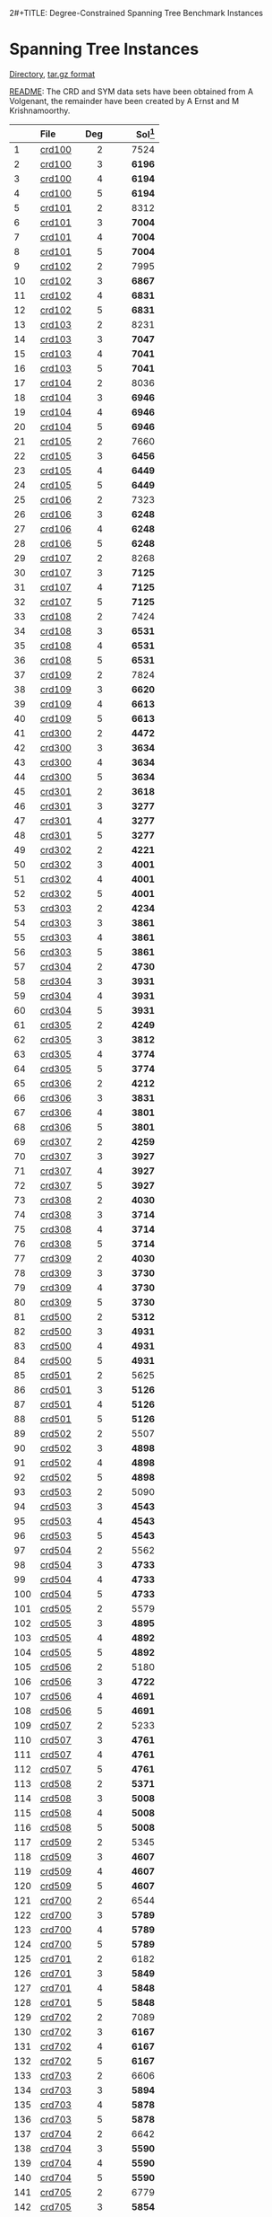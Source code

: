 2#+TITLE:    Degree-Constrained Spanning Tree Benchmark Instances
#+OPTIONS: ^:nil html-postamble:nil 
#+HTML_HEAD: <link rel="stylesheet" type="text/css" href="../Pub/solarized-light.css" />

* Spanning Tree Instances 
  [[./instances/spanning_tree/SHRD-Graphs][Directory]], 
  [[./instances/spanning_tree/SHRD-Graphs.tar.gz][tar.gz format]]

  [[./instances/spanning_tree/SHRD-Graphs/README][README]]: The CRD and SYM data sets have been obtained from A Volgenant, the remainder have been created by A Ernst and M Krishnamoorthy.

#+NAME: tab:spanningtree
|     | File                                                       | Deg | Sol[fn:1] |
|     | <l>                                                        | <r> |       <r> |
|-----+------------------------------------------------------------+-----+-----------|
|   1 | [[./instances/spanning_tree/SHRD-Graphs/crd100][crd100  ]] |   2 |      7524 |
|   2 | [[./instances/spanning_tree/SHRD-Graphs/crd100][crd100  ]] |   3 |    *6196* |
|   3 | [[./instances/spanning_tree/SHRD-Graphs/crd100][crd100  ]] |   4 |    *6194* |
|   4 | [[./instances/spanning_tree/SHRD-Graphs/crd100][crd100  ]] |   5 |    *6194* |
|   5 | [[./instances/spanning_tree/SHRD-Graphs/crd101][crd101  ]] |   2 |      8312 |
|   6 | [[./instances/spanning_tree/SHRD-Graphs/crd101][crd101  ]] |   3 |    *7004* |
|   7 | [[./instances/spanning_tree/SHRD-Graphs/crd101][crd101  ]] |   4 |    *7004* |
|   8 | [[./instances/spanning_tree/SHRD-Graphs/crd101][crd101  ]] |   5 |    *7004* |
|   9 | [[./instances/spanning_tree/SHRD-Graphs/crd102][crd102  ]] |   2 |      7995 |
|  10 | [[./instances/spanning_tree/SHRD-Graphs/crd102][crd102  ]] |   3 |    *6867* |
|  11 | [[./instances/spanning_tree/SHRD-Graphs/crd102][crd102  ]] |   4 |    *6831* |
|  12 | [[./instances/spanning_tree/SHRD-Graphs/crd102][crd102  ]] |   5 |    *6831* |
|  13 | [[./instances/spanning_tree/SHRD-Graphs/crd103][crd103  ]] |   2 |      8231 |
|  14 | [[./instances/spanning_tree/SHRD-Graphs/crd103][crd103  ]] |   3 |    *7047* |
|  15 | [[./instances/spanning_tree/SHRD-Graphs/crd103][crd103  ]] |   4 |    *7041* |
|  16 | [[./instances/spanning_tree/SHRD-Graphs/crd103][crd103  ]] |   5 |    *7041* |
|  17 | [[./instances/spanning_tree/SHRD-Graphs/crd104][crd104  ]] |   2 |      8036 |
|  18 | [[./instances/spanning_tree/SHRD-Graphs/crd104][crd104  ]] |   3 |    *6946* |
|  19 | [[./instances/spanning_tree/SHRD-Graphs/crd104][crd104  ]] |   4 |    *6946* |
|  20 | [[./instances/spanning_tree/SHRD-Graphs/crd104][crd104  ]] |   5 |    *6946* |
|  21 | [[./instances/spanning_tree/SHRD-Graphs/crd105][crd105  ]] |   2 |      7660 |
|  22 | [[./instances/spanning_tree/SHRD-Graphs/crd105][crd105  ]] |   3 |    *6456* |
|  23 | [[./instances/spanning_tree/SHRD-Graphs/crd105][crd105  ]] |   4 |    *6449* |
|  24 | [[./instances/spanning_tree/SHRD-Graphs/crd105][crd105  ]] |   5 |    *6449* |
|  25 | [[./instances/spanning_tree/SHRD-Graphs/crd106][crd106  ]] |   2 |      7323 |
|  26 | [[./instances/spanning_tree/SHRD-Graphs/crd106][crd106  ]] |   3 |    *6248* |
|  27 | [[./instances/spanning_tree/SHRD-Graphs/crd106][crd106  ]] |   4 |    *6248* |
|  28 | [[./instances/spanning_tree/SHRD-Graphs/crd106][crd106  ]] |   5 |    *6248* |
|  29 | [[./instances/spanning_tree/SHRD-Graphs/crd107][crd107  ]] |   2 |      8268 |
|  30 | [[./instances/spanning_tree/SHRD-Graphs/crd107][crd107  ]] |   3 |    *7125* |
|  31 | [[./instances/spanning_tree/SHRD-Graphs/crd107][crd107  ]] |   4 |    *7125* |
|  32 | [[./instances/spanning_tree/SHRD-Graphs/crd107][crd107  ]] |   5 |    *7125* |
|  33 | [[./instances/spanning_tree/SHRD-Graphs/crd108][crd108  ]] |   2 |      7424 |
|  34 | [[./instances/spanning_tree/SHRD-Graphs/crd108][crd108  ]] |   3 |    *6531* |
|  35 | [[./instances/spanning_tree/SHRD-Graphs/crd108][crd108  ]] |   4 |    *6531* |
|  36 | [[./instances/spanning_tree/SHRD-Graphs/crd108][crd108  ]] |   5 |    *6531* |
|  37 | [[./instances/spanning_tree/SHRD-Graphs/crd109][crd109  ]] |   2 |      7824 |
|  38 | [[./instances/spanning_tree/SHRD-Graphs/crd109][crd109  ]] |   3 |    *6620* |
|  39 | [[./instances/spanning_tree/SHRD-Graphs/crd109][crd109  ]] |   4 |    *6613* |
|  40 | [[./instances/spanning_tree/SHRD-Graphs/crd109][crd109  ]] |   5 |    *6613* |
|  41 | [[./instances/spanning_tree/SHRD-Graphs/crd300][crd300  ]] |   2 |    *4472* |
|  42 | [[./instances/spanning_tree/SHRD-Graphs/crd300][crd300  ]] |   3 |    *3634* |
|  43 | [[./instances/spanning_tree/SHRD-Graphs/crd300][crd300  ]] |   4 |    *3634* |
|  44 | [[./instances/spanning_tree/SHRD-Graphs/crd300][crd300  ]] |   5 |    *3634* |
|  45 | [[./instances/spanning_tree/SHRD-Graphs/crd301][crd301  ]] |   2 |    *3618* |
|  46 | [[./instances/spanning_tree/SHRD-Graphs/crd301][crd301  ]] |   3 |    *3277* |
|  47 | [[./instances/spanning_tree/SHRD-Graphs/crd301][crd301  ]] |   4 |    *3277* |
|  48 | [[./instances/spanning_tree/SHRD-Graphs/crd301][crd301  ]] |   5 |    *3277* |
|  49 | [[./instances/spanning_tree/SHRD-Graphs/crd302][crd302  ]] |   2 |    *4221* |
|  50 | [[./instances/spanning_tree/SHRD-Graphs/crd302][crd302  ]] |   3 |    *4001* |
|  51 | [[./instances/spanning_tree/SHRD-Graphs/crd302][crd302  ]] |   4 |    *4001* |
|  52 | [[./instances/spanning_tree/SHRD-Graphs/crd302][crd302  ]] |   5 |    *4001* |
|  53 | [[./instances/spanning_tree/SHRD-Graphs/crd303][crd303  ]] |   2 |    *4234* |
|  54 | [[./instances/spanning_tree/SHRD-Graphs/crd303][crd303  ]] |   3 |    *3861* |
|  55 | [[./instances/spanning_tree/SHRD-Graphs/crd303][crd303  ]] |   4 |    *3861* |
|  56 | [[./instances/spanning_tree/SHRD-Graphs/crd303][crd303  ]] |   5 |    *3861* |
|  57 | [[./instances/spanning_tree/SHRD-Graphs/crd304][crd304  ]] |   2 |    *4730* |
|  58 | [[./instances/spanning_tree/SHRD-Graphs/crd304][crd304  ]] |   3 |    *3931* |
|  59 | [[./instances/spanning_tree/SHRD-Graphs/crd304][crd304  ]] |   4 |    *3931* |
|  60 | [[./instances/spanning_tree/SHRD-Graphs/crd304][crd304  ]] |   5 |    *3931* |
|  61 | [[./instances/spanning_tree/SHRD-Graphs/crd305][crd305  ]] |   2 |    *4249* |
|  62 | [[./instances/spanning_tree/SHRD-Graphs/crd305][crd305  ]] |   3 |    *3812* |
|  63 | [[./instances/spanning_tree/SHRD-Graphs/crd305][crd305  ]] |   4 |    *3774* |
|  64 | [[./instances/spanning_tree/SHRD-Graphs/crd305][crd305  ]] |   5 |    *3774* |
|  65 | [[./instances/spanning_tree/SHRD-Graphs/crd306][crd306  ]] |   2 |    *4212* |
|  66 | [[./instances/spanning_tree/SHRD-Graphs/crd306][crd306  ]] |   3 |    *3831* |
|  67 | [[./instances/spanning_tree/SHRD-Graphs/crd306][crd306  ]] |   4 |    *3801* |
|  68 | [[./instances/spanning_tree/SHRD-Graphs/crd306][crd306  ]] |   5 |    *3801* |
|  69 | [[./instances/spanning_tree/SHRD-Graphs/crd307][crd307  ]] |   2 |    *4259* |
|  70 | [[./instances/spanning_tree/SHRD-Graphs/crd307][crd307  ]] |   3 |    *3927* |
|  71 | [[./instances/spanning_tree/SHRD-Graphs/crd307][crd307  ]] |   4 |    *3927* |
|  72 | [[./instances/spanning_tree/SHRD-Graphs/crd307][crd307  ]] |   5 |    *3927* |
|  73 | [[./instances/spanning_tree/SHRD-Graphs/crd308][crd308  ]] |   2 |    *4030* |
|  74 | [[./instances/spanning_tree/SHRD-Graphs/crd308][crd308  ]] |   3 |    *3714* |
|  75 | [[./instances/spanning_tree/SHRD-Graphs/crd308][crd308  ]] |   4 |    *3714* |
|  76 | [[./instances/spanning_tree/SHRD-Graphs/crd308][crd308  ]] |   5 |    *3714* |
|  77 | [[./instances/spanning_tree/SHRD-Graphs/crd309][crd309  ]] |   2 |    *4030* |
|  78 | [[./instances/spanning_tree/SHRD-Graphs/crd309][crd309  ]] |   3 |    *3730* |
|  79 | [[./instances/spanning_tree/SHRD-Graphs/crd309][crd309  ]] |   4 |    *3730* |
|  80 | [[./instances/spanning_tree/SHRD-Graphs/crd309][crd309  ]] |   5 |    *3730* |
|  81 | [[./instances/spanning_tree/SHRD-Graphs/crd500][crd500  ]] |   2 |    *5312* |
|  82 | [[./instances/spanning_tree/SHRD-Graphs/crd500][crd500  ]] |   3 |    *4931* |
|  83 | [[./instances/spanning_tree/SHRD-Graphs/crd500][crd500  ]] |   4 |    *4931* |
|  84 | [[./instances/spanning_tree/SHRD-Graphs/crd500][crd500  ]] |   5 |    *4931* |
|  85 | [[./instances/spanning_tree/SHRD-Graphs/crd501][crd501  ]] |   2 |      5625 |
|  86 | [[./instances/spanning_tree/SHRD-Graphs/crd501][crd501  ]] |   3 |    *5126* |
|  87 | [[./instances/spanning_tree/SHRD-Graphs/crd501][crd501  ]] |   4 |    *5126* |
|  88 | [[./instances/spanning_tree/SHRD-Graphs/crd501][crd501  ]] |   5 |    *5126* |
|  89 | [[./instances/spanning_tree/SHRD-Graphs/crd502][crd502  ]] |   2 |      5507 |
|  90 | [[./instances/spanning_tree/SHRD-Graphs/crd502][crd502  ]] |   3 |    *4898* |
|  91 | [[./instances/spanning_tree/SHRD-Graphs/crd502][crd502  ]] |   4 |    *4898* |
|  92 | [[./instances/spanning_tree/SHRD-Graphs/crd502][crd502  ]] |   5 |    *4898* |
|  93 | [[./instances/spanning_tree/SHRD-Graphs/crd503][crd503  ]] |   2 |      5090 |
|  94 | [[./instances/spanning_tree/SHRD-Graphs/crd503][crd503  ]] |   3 |    *4543* |
|  95 | [[./instances/spanning_tree/SHRD-Graphs/crd503][crd503  ]] |   4 |    *4543* |
|  96 | [[./instances/spanning_tree/SHRD-Graphs/crd503][crd503  ]] |   5 |    *4543* |
|  97 | [[./instances/spanning_tree/SHRD-Graphs/crd504][crd504  ]] |   2 |      5562 |
|  98 | [[./instances/spanning_tree/SHRD-Graphs/crd504][crd504  ]] |   3 |    *4733* |
|  99 | [[./instances/spanning_tree/SHRD-Graphs/crd504][crd504  ]] |   4 |    *4733* |
| 100 | [[./instances/spanning_tree/SHRD-Graphs/crd504][crd504  ]] |   5 |    *4733* |
| 101 | [[./instances/spanning_tree/SHRD-Graphs/crd505][crd505  ]] |   2 |      5579 |
| 102 | [[./instances/spanning_tree/SHRD-Graphs/crd505][crd505  ]] |   3 |    *4895* |
| 103 | [[./instances/spanning_tree/SHRD-Graphs/crd505][crd505  ]] |   4 |    *4892* |
| 104 | [[./instances/spanning_tree/SHRD-Graphs/crd505][crd505  ]] |   5 |    *4892* |
| 105 | [[./instances/spanning_tree/SHRD-Graphs/crd506][crd506  ]] |   2 |      5180 |
| 106 | [[./instances/spanning_tree/SHRD-Graphs/crd506][crd506  ]] |   3 |    *4722* |
| 107 | [[./instances/spanning_tree/SHRD-Graphs/crd506][crd506  ]] |   4 |    *4691* |
| 108 | [[./instances/spanning_tree/SHRD-Graphs/crd506][crd506  ]] |   5 |    *4691* |
| 109 | [[./instances/spanning_tree/SHRD-Graphs/crd507][crd507  ]] |   2 |      5233 |
| 110 | [[./instances/spanning_tree/SHRD-Graphs/crd507][crd507  ]] |   3 |    *4761* |
| 111 | [[./instances/spanning_tree/SHRD-Graphs/crd507][crd507  ]] |   4 |    *4761* |
| 112 | [[./instances/spanning_tree/SHRD-Graphs/crd507][crd507  ]] |   5 |    *4761* |
| 113 | [[./instances/spanning_tree/SHRD-Graphs/crd508][crd508  ]] |   2 |    *5371* |
| 114 | [[./instances/spanning_tree/SHRD-Graphs/crd508][crd508  ]] |   3 |    *5008* |
| 115 | [[./instances/spanning_tree/SHRD-Graphs/crd508][crd508  ]] |   4 |    *5008* |
| 116 | [[./instances/spanning_tree/SHRD-Graphs/crd508][crd508  ]] |   5 |    *5008* |
| 117 | [[./instances/spanning_tree/SHRD-Graphs/crd509][crd509  ]] |   2 |      5345 |
| 118 | [[./instances/spanning_tree/SHRD-Graphs/crd509][crd509  ]] |   3 |    *4607* |
| 119 | [[./instances/spanning_tree/SHRD-Graphs/crd509][crd509  ]] |   4 |    *4607* |
| 120 | [[./instances/spanning_tree/SHRD-Graphs/crd509][crd509  ]] |   5 |    *4607* |
| 121 | [[./instances/spanning_tree/SHRD-Graphs/crd700][crd700  ]] |   2 |      6544 |
| 122 | [[./instances/spanning_tree/SHRD-Graphs/crd700][crd700  ]] |   3 |    *5789* |
| 123 | [[./instances/spanning_tree/SHRD-Graphs/crd700][crd700  ]] |   4 |    *5789* |
| 124 | [[./instances/spanning_tree/SHRD-Graphs/crd700][crd700  ]] |   5 |    *5789* |
| 125 | [[./instances/spanning_tree/SHRD-Graphs/crd701][crd701  ]] |   2 |      6182 |
| 126 | [[./instances/spanning_tree/SHRD-Graphs/crd701][crd701  ]] |   3 |    *5849* |
| 127 | [[./instances/spanning_tree/SHRD-Graphs/crd701][crd701  ]] |   4 |    *5848* |
| 128 | [[./instances/spanning_tree/SHRD-Graphs/crd701][crd701  ]] |   5 |    *5848* |
| 129 | [[./instances/spanning_tree/SHRD-Graphs/crd702][crd702  ]] |   2 |      7089 |
| 130 | [[./instances/spanning_tree/SHRD-Graphs/crd702][crd702  ]] |   3 |    *6167* |
| 131 | [[./instances/spanning_tree/SHRD-Graphs/crd702][crd702  ]] |   4 |    *6167* |
| 132 | [[./instances/spanning_tree/SHRD-Graphs/crd702][crd702  ]] |   5 |    *6167* |
| 133 | [[./instances/spanning_tree/SHRD-Graphs/crd703][crd703  ]] |   2 |      6606 |
| 134 | [[./instances/spanning_tree/SHRD-Graphs/crd703][crd703  ]] |   3 |    *5894* |
| 135 | [[./instances/spanning_tree/SHRD-Graphs/crd703][crd703  ]] |   4 |    *5878* |
| 136 | [[./instances/spanning_tree/SHRD-Graphs/crd703][crd703  ]] |   5 |    *5878* |
| 137 | [[./instances/spanning_tree/SHRD-Graphs/crd704][crd704  ]] |   2 |      6642 |
| 138 | [[./instances/spanning_tree/SHRD-Graphs/crd704][crd704  ]] |   3 |    *5590* |
| 139 | [[./instances/spanning_tree/SHRD-Graphs/crd704][crd704  ]] |   4 |    *5590* |
| 140 | [[./instances/spanning_tree/SHRD-Graphs/crd704][crd704  ]] |   5 |    *5590* |
| 141 | [[./instances/spanning_tree/SHRD-Graphs/crd705][crd705  ]] |   2 |      6779 |
| 142 | [[./instances/spanning_tree/SHRD-Graphs/crd705][crd705  ]] |   3 |    *5854* |
| 143 | [[./instances/spanning_tree/SHRD-Graphs/crd705][crd705  ]] |   4 |    *5853* |
| 144 | [[./instances/spanning_tree/SHRD-Graphs/crd705][crd705  ]] |   5 |    *5853* |
| 145 | [[./instances/spanning_tree/SHRD-Graphs/crd706][crd706  ]] |   2 |      6859 |
| 146 | [[./instances/spanning_tree/SHRD-Graphs/crd706][crd706  ]] |   3 |    *6078* |
| 147 | [[./instances/spanning_tree/SHRD-Graphs/crd706][crd706  ]] |   4 |    *6078* |
| 148 | [[./instances/spanning_tree/SHRD-Graphs/crd706][crd706  ]] |   5 |    *6078* |
| 149 | [[./instances/spanning_tree/SHRD-Graphs/crd707][crd707  ]] |   2 |      6668 |
| 150 | [[./instances/spanning_tree/SHRD-Graphs/crd707][crd707  ]] |   3 |    *5985* |
| 151 | [[./instances/spanning_tree/SHRD-Graphs/crd707][crd707  ]] |   4 |    *5985* |
| 152 | [[./instances/spanning_tree/SHRD-Graphs/crd707][crd707  ]] |   5 |    *5985* |
| 153 | [[./instances/spanning_tree/SHRD-Graphs/crd708][crd708  ]] |   2 |      6419 |
| 154 | [[./instances/spanning_tree/SHRD-Graphs/crd708][crd708  ]] |   3 |    *5803* |
| 155 | [[./instances/spanning_tree/SHRD-Graphs/crd708][crd708  ]] |   4 |    *5803* |
| 156 | [[./instances/spanning_tree/SHRD-Graphs/crd708][crd708  ]] |   5 |    *5803* |
| 157 | [[./instances/spanning_tree/SHRD-Graphs/crd709][crd709  ]] |   2 |      6427 |
| 158 | [[./instances/spanning_tree/SHRD-Graphs/crd709][crd709  ]] |   3 |    *5502* |
| 159 | [[./instances/spanning_tree/SHRD-Graphs/crd709][crd709  ]] |   4 |    *5502* |
| 160 | [[./instances/spanning_tree/SHRD-Graphs/crd709][crd709  ]] |   5 |    *5502* |
| 161 | [[./instances/spanning_tree/SHRD-Graphs/shrd150][shrd150]] |   2 |       895 |
| 162 | [[./instances/spanning_tree/SHRD-Graphs/shrd150][shrd150]] |   3 |     *582* |
| 163 | [[./instances/spanning_tree/SHRD-Graphs/shrd150][shrd150]] |   4 |       430 |
| 164 | [[./instances/spanning_tree/SHRD-Graphs/shrd150][shrd150]] |   5 |       339 |
| 165 | [[./instances/spanning_tree/SHRD-Graphs/shrd159][shrd159]] |   2 |       906 |
| 166 | [[./instances/spanning_tree/SHRD-Graphs/shrd159][shrd159]] |   3 |       597 |
| 167 | [[./instances/spanning_tree/SHRD-Graphs/shrd159][shrd159]] |   4 |       430 |
| 168 | [[./instances/spanning_tree/SHRD-Graphs/shrd159][shrd159]] |   5 |       332 |
| 169 | [[./instances/spanning_tree/SHRD-Graphs/shrd200][shrd200]] |   2 |      1873 |
| 170 | [[./instances/spanning_tree/SHRD-Graphs/shrd200][shrd200]] |   3 |      1100 |
| 171 | [[./instances/spanning_tree/SHRD-Graphs/shrd200][shrd200]] |   4 |       829 |
| 172 | [[./instances/spanning_tree/SHRD-Graphs/shrd200][shrd200]] |   5 |       638 |
| 173 | [[./instances/spanning_tree/SHRD-Graphs/shrd209][shrd209]] |   2 |      1808 |
| 174 | [[./instances/spanning_tree/SHRD-Graphs/shrd209][shrd209]] |   3 |      1106 |
| 175 | [[./instances/spanning_tree/SHRD-Graphs/shrd209][shrd209]] |   4 |       807 |
| 176 | [[./instances/spanning_tree/SHRD-Graphs/shrd209][shrd209]] |   5 |       634 |
| 177 | [[./instances/spanning_tree/SHRD-Graphs/shrd258][shrd258]] |   2 |      2953 |
| 178 | [[./instances/spanning_tree/SHRD-Graphs/shrd258][shrd258]] |   3 |      1838 |
| 179 | [[./instances/spanning_tree/SHRD-Graphs/shrd258][shrd258]] |   4 |      1302 |
| 180 | [[./instances/spanning_tree/SHRD-Graphs/shrd258][shrd258]] |   5 |      1007 |
| 181 | [[./instances/spanning_tree/SHRD-Graphs/shrd259][shrd259]] |   2 |      2984 |
| 182 | [[./instances/spanning_tree/SHRD-Graphs/shrd259][shrd259]] |   3 |      1870 |
| 183 | [[./instances/spanning_tree/SHRD-Graphs/shrd259][shrd259]] |   4 |      1312 |
| 184 | [[./instances/spanning_tree/SHRD-Graphs/shrd259][shrd259]] |   5 |      1019 |
| 185 | [[./instances/spanning_tree/SHRD-Graphs/shrd300][shrd300]] |   2 |      4560 |
| 186 | [[./instances/spanning_tree/SHRD-Graphs/shrd300][shrd300]] |   3 |      2738 |
| 187 | [[./instances/spanning_tree/SHRD-Graphs/shrd300][shrd300]] |   4 |      1965 |
| 188 | [[./instances/spanning_tree/SHRD-Graphs/shrd300][shrd300]] |   5 |      1526 |
| 189 | [[./instances/spanning_tree/SHRD-Graphs/shrd309][shrd309]] |   2 |      4268 |
| 190 | [[./instances/spanning_tree/SHRD-Graphs/shrd309][shrd309]] |   3 |      2765 |
| 191 | [[./instances/spanning_tree/SHRD-Graphs/shrd309][shrd309]] |   4 |      1947 |
| 192 | [[./instances/spanning_tree/SHRD-Graphs/shrd309][shrd309]] |   5 |      1487 |
| 193 | [[./instances/spanning_tree/SHRD-Graphs/str1000][str1000]] |   2 |      5211 |
| 194 | [[./instances/spanning_tree/SHRD-Graphs/str1000][str1000]] |   3 |    *4702* |
| 195 | [[./instances/spanning_tree/SHRD-Graphs/str1000][str1000]] |   4 |    *4546* |
| 196 | [[./instances/spanning_tree/SHRD-Graphs/str1000][str1000]] |   5 |    *4403* |
| 197 | [[./instances/spanning_tree/SHRD-Graphs/str1001][str1001]] |   2 |      5211 |
| 198 | [[./instances/spanning_tree/SHRD-Graphs/str1001][str1001]] |   3 |    *4702* |
| 199 | [[./instances/spanning_tree/SHRD-Graphs/str1001][str1001]] |   4 |    *4546* |
| 200 | [[./instances/spanning_tree/SHRD-Graphs/str1001][str1001]] |   5 |    *4403* |
| 201 | [[./instances/spanning_tree/SHRD-Graphs/str1002][str1002]] |   2 |      7276 |
| 202 | [[./instances/spanning_tree/SHRD-Graphs/str1002][str1002]] |   3 |    *6713* |
| 203 | [[./instances/spanning_tree/SHRD-Graphs/str1002][str1002]] |   4 |    *6511* |
| 204 | [[./instances/spanning_tree/SHRD-Graphs/str1002][str1002]] |   5 |    *6362* |
| 205 | [[./instances/spanning_tree/SHRD-Graphs/str1003][str1003]] |   2 |      7276 |
| 206 | [[./instances/spanning_tree/SHRD-Graphs/str1003][str1003]] |   3 |    *6713* |
| 207 | [[./instances/spanning_tree/SHRD-Graphs/str1003][str1003]] |   4 |    *6511* |
| 208 | [[./instances/spanning_tree/SHRD-Graphs/str1003][str1003]] |   5 |    *6362* |
| 209 | [[./instances/spanning_tree/SHRD-Graphs/str1004][str1004]] |   2 |      8935 |
| 210 | [[./instances/spanning_tree/SHRD-Graphs/str1004][str1004]] |   3 |    *8313* |
| 211 | [[./instances/spanning_tree/SHRD-Graphs/str1004][str1004]] |   4 |    *8117* |
| 212 | [[./instances/spanning_tree/SHRD-Graphs/str1004][str1004]] |   5 |    *7930* |
| 213 | [[./instances/spanning_tree/SHRD-Graphs/str1005][str1005]] |   2 |      8935 |
| 214 | [[./instances/spanning_tree/SHRD-Graphs/str1005][str1005]] |   3 |    *8313* |
| 215 | [[./instances/spanning_tree/SHRD-Graphs/str1005][str1005]] |   4 |    *8117* |
| 216 | [[./instances/spanning_tree/SHRD-Graphs/str1005][str1005]] |   5 |    *7930* |
| 217 | [[./instances/spanning_tree/SHRD-Graphs/str1006][str1006]] |   2 |     10684 |
| 218 | [[./instances/spanning_tree/SHRD-Graphs/str1006][str1006]] |   3 |  1* 0155* |
| 219 | [[./instances/spanning_tree/SHRD-Graphs/str1006][str1006]] |   4 |    *9951* |
| 220 | [[./instances/spanning_tree/SHRD-Graphs/str1006][str1006]] |   5 |    *9756* |
| 221 | [[./instances/spanning_tree/SHRD-Graphs/str1007][str1007]] |   2 |     10684 |
| 222 | [[./instances/spanning_tree/SHRD-Graphs/str1007][str1007]] |   3 |  1* 0155* |
| 223 | [[./instances/spanning_tree/SHRD-Graphs/str1007][str1007]] |   4 |    *9951* |
| 224 | [[./instances/spanning_tree/SHRD-Graphs/str1007][str1007]] |   5 |    *9756* |
| 225 | [[./instances/spanning_tree/SHRD-Graphs/str1008][str1008]] |   2 |     12625 |
| 226 | [[./instances/spanning_tree/SHRD-Graphs/str1008][str1008]] |   3 |  1* 1952* |
| 227 | [[./instances/spanning_tree/SHRD-Graphs/str1008][str1008]] |   4 |     11726 |
| 228 | [[./instances/spanning_tree/SHRD-Graphs/str1008][str1008]] |   5 |     11530 |
| 229 | [[./instances/spanning_tree/SHRD-Graphs/str1009][str1009]] |   2 |     12568 |
| 230 | [[./instances/spanning_tree/SHRD-Graphs/str1009][str1009]] |   3 |  1* 1985* |
| 231 | [[./instances/spanning_tree/SHRD-Graphs/str1009][str1009]] |   4 |     11767 |
| 232 | [[./instances/spanning_tree/SHRD-Graphs/str1009][str1009]] |   5 |     11571 |
| 233 | [[./instances/spanning_tree/SHRD-Graphs/str300][str300  ]] |   2 |    *4173* |
| 234 | [[./instances/spanning_tree/SHRD-Graphs/str300][str300  ]] |   3 |    *3924* |
| 235 | [[./instances/spanning_tree/SHRD-Graphs/str300][str300  ]] |   4 |    *3761* |
| 236 | [[./instances/spanning_tree/SHRD-Graphs/str300][str300  ]] |   5 |    *3605* |
| 237 | [[./instances/spanning_tree/SHRD-Graphs/str301][str301  ]] |   2 |    *4171* |
| 238 | [[./instances/spanning_tree/SHRD-Graphs/str301][str301  ]] |   3 |    *3907* |
| 239 | [[./instances/spanning_tree/SHRD-Graphs/str301][str301  ]] |   4 |    *3753* |
| 240 | [[./instances/spanning_tree/SHRD-Graphs/str301][str301  ]] |   5 |    *3600* |
| 241 | [[./instances/spanning_tree/SHRD-Graphs/str302][str302  ]] |   2 |    *5706* |
| 242 | [[./instances/spanning_tree/SHRD-Graphs/str302][str302  ]] |   3 |    *5434* |
| 243 | [[./instances/spanning_tree/SHRD-Graphs/str302][str302  ]] |   4 |    *5237* |
| 244 | [[./instances/spanning_tree/SHRD-Graphs/str302][str302  ]] |   5 |    *5089* |
| 245 | [[./instances/spanning_tree/SHRD-Graphs/str303][str303  ]] |   2 |    *5660* |
| 246 | [[./instances/spanning_tree/SHRD-Graphs/str303][str303  ]] |   3 |    *5352* |
| 247 | [[./instances/spanning_tree/SHRD-Graphs/str303][str303  ]] |   4 |    *5152* |
| 248 | [[./instances/spanning_tree/SHRD-Graphs/str303][str303  ]] |   5 |    *4990* |
| 249 | [[./instances/spanning_tree/SHRD-Graphs/str304][str304  ]] |   2 |    *7089* |
| 250 | [[./instances/spanning_tree/SHRD-Graphs/str304][str304  ]] |   3 |    *6763* |
| 251 | [[./instances/spanning_tree/SHRD-Graphs/str304][str304  ]] |   4 |    *6559* |
| 252 | [[./instances/spanning_tree/SHRD-Graphs/str304][str304  ]] |   5 |    *6368* |
| 253 | [[./instances/spanning_tree/SHRD-Graphs/str305][str305  ]] |   2 |    *7187* |
| 254 | [[./instances/spanning_tree/SHRD-Graphs/str305][str305  ]] |   3 |    *6874* |
| 255 | [[./instances/spanning_tree/SHRD-Graphs/str305][str305  ]] |   4 |    *6665* |
| 256 | [[./instances/spanning_tree/SHRD-Graphs/str305][str305  ]] |   5 |    *6467* |
| 257 | [[./instances/spanning_tree/SHRD-Graphs/str306][str306  ]] |   2 |      8674 |
| 258 | [[./instances/spanning_tree/SHRD-Graphs/str306][str306  ]] |   3 |    *8298* |
| 259 | [[./instances/spanning_tree/SHRD-Graphs/str306][str306  ]] |   4 |    *8066* |
| 260 | [[./instances/spanning_tree/SHRD-Graphs/str306][str306  ]] |   5 |    *7871* |
| 261 | [[./instances/spanning_tree/SHRD-Graphs/str307][str307  ]] |   2 |    *8499* |
| 262 | [[./instances/spanning_tree/SHRD-Graphs/str307][str307  ]] |   3 |    *8164* |
| 263 | [[./instances/spanning_tree/SHRD-Graphs/str307][str307  ]] |   4 |    *7964* |
| 264 | [[./instances/spanning_tree/SHRD-Graphs/str307][str307  ]] |   5 |    *7768* |
| 265 | [[./instances/spanning_tree/SHRD-Graphs/str308][str308  ]] |   2 |    *9793* |
| 266 | [[./instances/spanning_tree/SHRD-Graphs/str308][str308  ]] |   3 |    *9432* |
| 267 | [[./instances/spanning_tree/SHRD-Graphs/str308][str308  ]] |   4 |    *9223* |
| 268 | [[./instances/spanning_tree/SHRD-Graphs/str308][str308  ]] |   5 |    *9030* |
| 269 | [[./instances/spanning_tree/SHRD-Graphs/str309][str309  ]] |   2 |    *9948* |
| 270 | [[./instances/spanning_tree/SHRD-Graphs/str309][str309  ]] |   3 |    *9597* |
| 271 | [[./instances/spanning_tree/SHRD-Graphs/str309][str309  ]] |   4 |    *9367* |
| 272 | [[./instances/spanning_tree/SHRD-Graphs/str309][str309  ]] |   5 |    *9169* |
| 273 | [[./instances/spanning_tree/SHRD-Graphs/str500][str500  ]] |   2 |      4471 |
| 274 | [[./instances/spanning_tree/SHRD-Graphs/str500][str500  ]] |   3 |    *4128* |
| 275 | [[./instances/spanning_tree/SHRD-Graphs/str500][str500  ]] |   4 |    *3962* |
| 276 | [[./instances/spanning_tree/SHRD-Graphs/str500][str500  ]] |   5 |    *3807* |
| 277 | [[./instances/spanning_tree/SHRD-Graphs/str501][str501  ]] |   2 |    *4517* |
| 278 | [[./instances/spanning_tree/SHRD-Graphs/str501][str501  ]] |   3 |    *4259* |
| 279 | [[./instances/spanning_tree/SHRD-Graphs/str501][str501  ]] |   4 |    *4095* |
| 280 | [[./instances/spanning_tree/SHRD-Graphs/str501][str501  ]] |   5 |    *3936* |
| 281 | [[./instances/spanning_tree/SHRD-Graphs/str502][str502  ]] |   2 |      6162 |
| 282 | [[./instances/spanning_tree/SHRD-Graphs/str502][str502  ]] |   3 |    *5823* |
| 283 | [[./instances/spanning_tree/SHRD-Graphs/str502][str502  ]] |   4 |    *5634* |
| 284 | [[./instances/spanning_tree/SHRD-Graphs/str502][str502  ]] |   5 |    *5482* |
| 285 | [[./instances/spanning_tree/SHRD-Graphs/str503][str503  ]] |   2 |      6090 |
| 286 | [[./instances/spanning_tree/SHRD-Graphs/str503][str503  ]] |   3 |    *5724* |
| 287 | [[./instances/spanning_tree/SHRD-Graphs/str503][str503  ]] |   4 |    *5530* |
| 288 | [[./instances/spanning_tree/SHRD-Graphs/str503][str503  ]] |   5 |    *5377* |
| 289 | [[./instances/spanning_tree/SHRD-Graphs/str504][str504  ]] |   2 |      7682 |
| 290 | [[./instances/spanning_tree/SHRD-Graphs/str504][str504  ]] |   3 |    *7300* |
| 291 | [[./instances/spanning_tree/SHRD-Graphs/str504][str504  ]] |   4 |    *7105* |
| 292 | [[./instances/spanning_tree/SHRD-Graphs/str504][str504  ]] |   5 |    *6919* |
| 293 | [[./instances/spanning_tree/SHRD-Graphs/str505][str505  ]] |   2 |      7723 |
| 294 | [[./instances/spanning_tree/SHRD-Graphs/str505][str505  ]] |   3 |    *7274* |
| 295 | [[./instances/spanning_tree/SHRD-Graphs/str505][str505  ]] |   4 |    *7073* |
| 296 | [[./instances/spanning_tree/SHRD-Graphs/str505][str505  ]] |   5 |    *6880* |
| 297 | [[./instances/spanning_tree/SHRD-Graphs/str506][str506  ]] |   2 |      9279 |
| 298 | [[./instances/spanning_tree/SHRD-Graphs/str506][str506  ]] |   3 |    *8852* |
| 299 | [[./instances/spanning_tree/SHRD-Graphs/str506][str506  ]] |   4 |    *8645* |
| 300 | [[./instances/spanning_tree/SHRD-Graphs/str506][str506  ]] |   5 |    *8449* |
| 301 | [[./instances/spanning_tree/SHRD-Graphs/str507][str507  ]] |   2 |      9271 |
| 302 | [[./instances/spanning_tree/SHRD-Graphs/str507][str507  ]] |   3 |    *8788* |
| 303 | [[./instances/spanning_tree/SHRD-Graphs/str507][str507  ]] |   4 |    *8582* |
| 304 | [[./instances/spanning_tree/SHRD-Graphs/str507][str507  ]] |   5 |    *8393* |
| 305 | [[./instances/spanning_tree/SHRD-Graphs/str508][str508  ]] |   2 |      0859 |
| 306 | [[./instances/spanning_tree/SHRD-Graphs/str508][str508  ]] |   3 |    *0358* |
| 307 | [[./instances/spanning_tree/SHRD-Graphs/str508][str508  ]] |   4 |      0138 |
| 308 | [[./instances/spanning_tree/SHRD-Graphs/str508][str508  ]] |     |    *9941* |
| 309 | [[./instances/spanning_tree/SHRD-Graphs/str509][str509  ]] |   2 |      0776 |
| 310 | [[./instances/spanning_tree/SHRD-Graphs/str509][str509  ]] |   3 |    *0345* |
| 311 | [[./instances/spanning_tree/SHRD-Graphs/str509][str509  ]] |   4 |      0123 |
| 312 | [[./instances/spanning_tree/SHRD-Graphs/str509][str509  ]] |   5 |    *9933* |
| 313 | [[./instances/spanning_tree/SHRD-Graphs/str700][str700  ]] |   2 |      4727 |
| 314 | [[./instances/spanning_tree/SHRD-Graphs/str700][str700  ]] |   3 |    *4397* |
| 315 | [[./instances/spanning_tree/SHRD-Graphs/str700][str700  ]] |   4 |    *4249* |
| 316 | [[./instances/spanning_tree/SHRD-Graphs/str700][str700  ]] |   5 |    *4100* |
| 317 | [[./instances/spanning_tree/SHRD-Graphs/str701][str701  ]] |   2 |      4786 |
| 318 | [[./instances/spanning_tree/SHRD-Graphs/str701][str701  ]] |   3 |    *4375* |
| 319 | [[./instances/spanning_tree/SHRD-Graphs/str701][str701  ]] |   4 |    *4217* |
| 320 | [[./instances/spanning_tree/SHRD-Graphs/str701][str701  ]] |   5 |    *4069* |
| 321 | [[./instances/spanning_tree/SHRD-Graphs/str702][str702  ]] |   2 |      6494 |
| 322 | [[./instances/spanning_tree/SHRD-Graphs/str702][str702  ]] |   3 |    *6079* |
| 323 | [[./instances/spanning_tree/SHRD-Graphs/str702][str702  ]] |   4 |    *5877* |
| 324 | [[./instances/spanning_tree/SHRD-Graphs/str702][str702  ]] |   5 |    *5724* |
| 325 | [[./instances/spanning_tree/SHRD-Graphs/str703][str703  ]] |   2 |      6485 |
| 326 | [[./instances/spanning_tree/SHRD-Graphs/str703][str703  ]] |   3 |    *6079* |
| 327 | [[./instances/spanning_tree/SHRD-Graphs/str703][str703  ]] |   4 |    *5880* |
| 328 | [[./instances/spanning_tree/SHRD-Graphs/str703][str703  ]] |   5 |    *5728* |
| 329 | [[./instances/spanning_tree/SHRD-Graphs/str704][str704  ]] |   2 |      8298 |
| 330 | [[./instances/spanning_tree/SHRD-Graphs/str704][str704  ]] |   3 |    *7897* |
| 331 | [[./instances/spanning_tree/SHRD-Graphs/str704][str704  ]] |   4 |    *7694* |
| 332 | [[./instances/spanning_tree/SHRD-Graphs/str704][str704  ]] |   5 |    *7497* |
| 333 | [[./instances/spanning_tree/SHRD-Graphs/str705][str705  ]] |   2 |      8134 |
| 334 | [[./instances/spanning_tree/SHRD-Graphs/str705][str705  ]] |   3 |    *7688* |
| 335 | [[./instances/spanning_tree/SHRD-Graphs/str705][str705  ]] |   4 |    *7496* |
| 336 | [[./instances/spanning_tree/SHRD-Graphs/str705][str705  ]] |   5 |    *7311* |
| 337 | [[./instances/spanning_tree/SHRD-Graphs/str706][str706  ]] |   2 |      9863 |
| 338 | [[./instances/spanning_tree/SHRD-Graphs/str706][str706  ]] |   3 |    *9359* |
| 339 | [[./instances/spanning_tree/SHRD-Graphs/str706][str706  ]] |   4 |    *9153* |
| 340 | [[./instances/spanning_tree/SHRD-Graphs/str706][str706  ]] |   5 |    *8964* |
| 341 | [[./instances/spanning_tree/SHRD-Graphs/str707][str707  ]] |   2 |      9855 |
| 342 | [[./instances/spanning_tree/SHRD-Graphs/str707][str707  ]] |   3 |    *9467* |
| 343 | [[./instances/spanning_tree/SHRD-Graphs/str707][str707  ]] |   4 |    *9256* |
| 344 | [[./instances/spanning_tree/SHRD-Graphs/str707][str707  ]] |   5 |    *9065* |
| 345 | [[./instances/spanning_tree/SHRD-Graphs/str708][str708  ]] |   2 |      1361 |
| 346 | [[./instances/spanning_tree/SHRD-Graphs/str708][str708  ]] |   3 |    *0887* |
| 347 | [[./instances/spanning_tree/SHRD-Graphs/str708][str708  ]] |   4 |      0674 |
| 348 | [[./instances/spanning_tree/SHRD-Graphs/str708][str708  ]] |   5 |      0482 |
| 349 | [[./instances/spanning_tree/SHRD-Graphs/str709][str709  ]] |   2 |      1347 |
| 350 | [[./instances/spanning_tree/SHRD-Graphs/str709][str709  ]] |   3 |    *0765* |
| 351 | [[./instances/spanning_tree/SHRD-Graphs/str709][str709  ]] |   4 |      0561 |
| 352 | [[./instances/spanning_tree/SHRD-Graphs/str709][str709  ]] |   5 |      0367 |
| 353 | [[./instances/spanning_tree/SHRD-Graphs/sym300][sym300  ]] |   2 |    *1376* |
| 354 | [[./instances/spanning_tree/SHRD-Graphs/sym300][sym300  ]] |   3 |    *1012* |
| 355 | [[./instances/spanning_tree/SHRD-Graphs/sym300][sym300  ]] |   4 |     *965* |
| 356 | [[./instances/spanning_tree/SHRD-Graphs/sym300][sym300  ]] |   5 |     *959* |
| 357 | [[./instances/spanning_tree/SHRD-Graphs/sym301][sym301  ]] |   2 |    *1637* |
| 358 | [[./instances/spanning_tree/SHRD-Graphs/sym301][sym301  ]] |   3 |    *1285* |
| 359 | [[./instances/spanning_tree/SHRD-Graphs/sym301][sym301  ]] |   4 |    *1219* |
| 360 | [[./instances/spanning_tree/SHRD-Graphs/sym301][sym301  ]] |   5 |    *1219* |
| 361 | [[./instances/spanning_tree/SHRD-Graphs/sym302][sym302  ]] |   2 |      2048 |
| 362 | [[./instances/spanning_tree/SHRD-Graphs/sym302][sym302  ]] |   3 |    *1311* |
| 363 | [[./instances/spanning_tree/SHRD-Graphs/sym302][sym302  ]] |   4 |    *1256* |
| 364 | [[./instances/spanning_tree/SHRD-Graphs/sym302][sym302  ]] |   5 |    *1252* |
| 365 | [[./instances/spanning_tree/SHRD-Graphs/sym303][sym303  ]] |   2 |    *1494* |
| 366 | [[./instances/spanning_tree/SHRD-Graphs/sym303][sym303  ]] |   3 |    *1125* |
| 367 | [[./instances/spanning_tree/SHRD-Graphs/sym303][sym303  ]] |   4 |    *1090* |
| 368 | [[./instances/spanning_tree/SHRD-Graphs/sym303][sym303  ]] |   5 |    *1090* |
| 369 | [[./instances/spanning_tree/SHRD-Graphs/sym304][sym304  ]] |   2 |    *2511* |
| 370 | [[./instances/spanning_tree/SHRD-Graphs/sym304][sym304  ]] |   3 |    *1722* |
| 371 | [[./instances/spanning_tree/SHRD-Graphs/sym304][sym304  ]] |   4 |    *1686* |
| 372 | [[./instances/spanning_tree/SHRD-Graphs/sym304][sym304  ]] |   5 |    *1686* |
| 373 | [[./instances/spanning_tree/SHRD-Graphs/sym305][sym305  ]] |   2 |      1523 |
| 374 | [[./instances/spanning_tree/SHRD-Graphs/sym305][sym305  ]] |   3 |     *958* |
| 375 | [[./instances/spanning_tree/SHRD-Graphs/sym305][sym305  ]] |   4 |     *904* |
| 376 | [[./instances/spanning_tree/SHRD-Graphs/sym305][sym305  ]] |   5 |     *903* |
| 377 | [[./instances/spanning_tree/SHRD-Graphs/sym306][sym306  ]] |   2 |    *1588* |
| 378 | [[./instances/spanning_tree/SHRD-Graphs/sym306][sym306  ]] |   3 |    *1110* |
| 379 | [[./instances/spanning_tree/SHRD-Graphs/sym306][sym306  ]] |   4 |     *976* |
| 380 | [[./instances/spanning_tree/SHRD-Graphs/sym306][sym306  ]] |   5 |     *976* |
| 381 | [[./instances/spanning_tree/SHRD-Graphs/sym307][sym307  ]] |   2 |    *1750* |
| 382 | [[./instances/spanning_tree/SHRD-Graphs/sym307][sym307  ]] |   3 |    *1280* |
| 383 | [[./instances/spanning_tree/SHRD-Graphs/sym307][sym307  ]] |   4 |    *1271* |
| 384 | [[./instances/spanning_tree/SHRD-Graphs/sym307][sym307  ]] |   5 |    *1271* |
| 385 | [[./instances/spanning_tree/SHRD-Graphs/sym308][sym308  ]] |   2 |      2273 |
| 386 | [[./instances/spanning_tree/SHRD-Graphs/sym308][sym308  ]] |   3 |    *1546* |
| 387 | [[./instances/spanning_tree/SHRD-Graphs/sym308][sym308  ]] |   4 |    *1506* |
| 388 | [[./instances/spanning_tree/SHRD-Graphs/sym308][sym308  ]] |   5 |    *1506* |
| 389 | [[./instances/spanning_tree/SHRD-Graphs/sym309][sym309  ]] |   2 |    *1731* |
| 390 | [[./instances/spanning_tree/SHRD-Graphs/sym309][sym309  ]] |   3 |    *1368* |
| 391 | [[./instances/spanning_tree/SHRD-Graphs/sym309][sym309  ]] |   4 |    *1302* |
| 392 | [[./instances/spanning_tree/SHRD-Graphs/sym309][sym309  ]] |   5 |    *1296* |
| 393 | [[./instances/spanning_tree/SHRD-Graphs/sym500][sym500  ]] |   2 |      2522 |
| 394 | [[./instances/spanning_tree/SHRD-Graphs/sym500][sym500  ]] |   3 |    *1156* |
| 395 | [[./instances/spanning_tree/SHRD-Graphs/sym500][sym500  ]] |   4 |    *1105* |
| 396 | [[./instances/spanning_tree/SHRD-Graphs/sym500][sym500  ]] |   5 |    *1098* |
| 397 | [[./instances/spanning_tree/SHRD-Graphs/sym501][sym501  ]] |   2 |      2009 |
| 398 | [[./instances/spanning_tree/SHRD-Graphsp/sym501][sym501 ]] |   3 |    *1106* |
| 399 | [[./instances/spanning_tree/SHRD-Graphs/sym501][sym501  ]] |   4 |    *1065* |
| 400 | [[./instances/spanning_tree/SHRD-Graphs/sym501][sym501  ]] |   5 |    *1045* |
| 401 | [[./instances/spanning_tree/SHRD-Graphs/sym502][sym502  ]] |   2 |      2508 |
| 402 | [[./instances/spanning_tree/SHRD-Graphs/sym502][sym502  ]] |   3 |    *1459* |
| 403 | [[./instances/spanning_tree/SHRD-Graphs/sym502][sym502  ]] |   4 |    *1416* |
| 404 | [[./instances/spanning_tree/SHRD-Graphs/sym502][sym502  ]] |   5 |    *1416* |
| 405 | [[./instances/spanning_tree/SHRD-Graphs/sym503][sym503  ]] |   2 |      2166 |
| 406 | [[./instances/spanning_tree/SHRD-Graphs/sym503][sym503  ]] |   3 |    *1431* |
| 407 | [[./instances/spanning_tree/SHRD-Graphs/sym503][sym503  ]] |   4 |    *1367* |
| 408 | [[./instances/spanning_tree/SHRD-Graphs/sym503][sym503  ]] |   5 |    *1349* |
| 409 | [[./instances/spanning_tree/SHRD-Graphs/sym504][sym504  ]] |   2 |      2671 |
| 410 | [[./instances/spanning_tree/SHRD-Graphs/sym504][sym504  ]] |   3 |    *1272* |
| 411 | [[./instances/spanning_tree/SHRD-Graphs/sym504][sym504  ]] |   4 |    *1241* |
| 412 | [[./instances/spanning_tree/SHRD-Graphs/sym504][sym504  ]] |   5 |    *1231* |
| 413 | [[./instances/spanning_tree/SHRD-Graphs/sym505][sym505  ]] |   2 |      2666 |
| 414 | [[./instances/spanning_tree/SHRD-Graphs/sym505][sym505  ]] |   3 |    *1441* |
| 415 | [[./instances/spanning_tree/SHRD-Graphs/sym505][sym505  ]] |   4 |    *1276* |
| 416 | [[./instances/spanning_tree/SHRD-Graphs/sym505][sym505  ]] |   5 |    *1268* |
| 417 | [[./instances/spanning_tree/SHRD-Graphs/sym506][sym506  ]] |   2 |      2076 |
| 418 | [[./instances/spanning_tree/SHRD-Graphs/sym506][sym506  ]] |   3 |    *1329* |
| 419 | [[./instances/spanning_tree/SHRD-Graphs/sym506][sym506  ]] |   4 |    *1256* |
| 420 | [[./instances/spanning_tree/SHRD-Graphs/sym506][sym506  ]] |   5 |    *1226* |
| 421 | [[./instances/spanning_tree/SHRD-Graphs/sym507][sym507  ]] |   2 |      2174 |
| 422 | [[./instances/spanning_tree/SHRD-Graphs/sym507][sym507  ]] |   3 |    *1163* |
| 423 | [[./instances/spanning_tree/SHRD-Graphs/sym507][sym507  ]] |   4 |    *1106* |
| 424 | [[./instances/spanning_tree/SHRD-Graphs/sym507][sym507  ]] |   5 |    *1093* |
| 425 | [[./instances/spanning_tree/SHRD-Graphs/sym508][sym508  ]] |   2 |      2161 |
| 426 | [[./instances/spanning_tree/SHRD-Graphs/sym508][sym508  ]] |   3 |    *1281* |
| 427 | [[./instances/spanning_tree/SHRD-Graphs/sym508][sym508  ]] |   4 |    *1266* |
| 428 | [[./instances/spanning_tree/SHRD-Graphs/sym508][sym508  ]] |   5 |    *1266* |
| 429 | [[./instances/spanning_tree/SHRD-Graphs/sym509][sym509  ]] |   2 |      2470 |
| 430 | [[./instances/spanning_tree/SHRD-Graphs/sym509][sym509  ]] |   3 |    *1190* |
| 431 | [[./instances/spanning_tree/SHRD-Graphs/sym509][sym509  ]] |   4 |    *1160* |
| 432 | [[./instances/spanning_tree/SHRD-Graphs/sym509][sym509  ]] |   5 |    *1160* |
| 433 | [[./instances/spanning_tree/SHRD-Graphs/sym700][sym700  ]] |   2 |      2746 |
| 434 | [[./instances/spanning_tree/SHRD-Graphs/sym700][sym700  ]] |   3 |    *1341* |
| 435 | [[./instances/spanning_tree/SHRD-Graphs/sym700][sym700  ]] |   4 |    *1234* |
| 436 | [[./instances/spanning_tree/SHRD-Graphs/sym700][sym700  ]] |   5 |    *1183* |
| 437 | [[./instances/spanning_tree/SHRD-Graphs/sym701][sym701  ]] |   2 |      2908 |
| 438 | [[./instances/spanning_tree/SHRD-Graphs/sym701][sym701  ]] |   3 |    *1270* |
| 439 | [[./instances/spanning_tree/SHRD-Graphs/sym701][sym701  ]] |   4 |    *1198* |
| 440 | [[./instances/spanning_tree/SHRD-Graphs/sym701][sym701  ]] |   5 |    *1186* |
| 441 | [[./instances/spanning_tree/SHRD-Graphs/sym702][sym702  ]] |   2 |      2802 |
| 442 | [[./instances/spanning_tree/SHRD-Graphs/sym702][sym702  ]] |   3 |    *1296* |
| 443 | [[./instances/spanning_tree/SHRD-Graphs/sym702][sym702  ]] |   4 |    *1234* |
| 444 | [[./instances/spanning_tree/SHRD-Graphs/sym702][sym702  ]] |   5 |    *1232* |
| 445 | [[./instances/spanning_tree/SHRD-Graphs/sym703][sym703  ]] |   2 |      1859 |
| 446 | [[./instances/spanning_tree/SHRD-Graphs/sym703][sym703  ]] |   3 |    *1033* |
| 447 | [[./instances/spanning_tree/SHRD-Graphs/sym703][sym703  ]] |   4 |     *992* |
| 448 | [[./instances/spanning_tree/SHRD-Graphs/sym703][sym703  ]] |   5 |     *990* |
| 449 | [[./instances/spanning_tree/SHRD-Graphs/sym704][sym704  ]] |   2 |      2454 |
| 450 | [[./instances/spanning_tree/SHRD-Graphs/sym704][sym704  ]] |   3 |    *1412* |
| 451 | [[./instances/spanning_tree/SHRD-Graphs/sym704][sym704  ]] |   4 |    *1335* |
| 452 | [[./instances/spanning_tree/SHRD-Graphs/sym704][sym704  ]] |   5 |    *1335* |
| 453 | [[./instances/spanning_tree/SHRD-Graphs/sym705][sym705  ]] |   2 |      2860 |
| 454 | [[./instances/spanning_tree/SHRD-Graphs/sym705][sym705  ]] |   3 |    *1347* |
| 455 | [[./instances/spanning_tree/SHRD-Graphs/sym705][sym705  ]] |   4 |    *1298* |
| 456 | [[./instances/spanning_tree/SHRD-Graphs/sym705][sym705  ]] |   5 |    *1283* |
| 457 | [[./instances/spanning_tree/SHRD-Graphs/sym706][sym706  ]] |   2 |      1786 |
| 458 | [[./instances/spanning_tree/SHRD-Graphs/sym706][sym706  ]] |   3 |     *987* |
| 459 | [[./instances/spanning_tree/SHRD-Graphs/sym706][sym706  ]] |   4 |     *977* |
| 460 | [[./instances/spanning_tree/SHRD-Graphs/sym706][sym706  ]] |   5 |     *958* |
| 461 | [[./instances/spanning_tree/SHRD-Graphs/sym707][sym707  ]] |   2 |      3024 |
| 462 | [[./instances/spanning_tree/SHRD-Graphs/sym707][sym707  ]] |   3 |    *1507* |
| 463 | [[./instances/spanning_tree/SHRD-Graphs/sym707][sym707  ]] |   4 |    *1447* |
| 464 | [[./instances/spanning_tree/SHRD-Graphs/sym707][sym707  ]] |   5 |    *1432* |
| 465 | [[./instances/spanning_tree/SHRD-Graphs/sym708][sym708  ]] |   2 |      2472 |
| 466 | [[./instances/spanning_tree/SHRD-Graphs/sym708][sym708  ]] |   3 |    *1318* |
| 467 | [[./instances/spanning_tree/SHRD-Graphs/sym708][sym708  ]] |   4 |    *1284* |
| 468 | [[./instances/spanning_tree/SHRD-Graphs/sym708][sym708  ]] |   5 |    *1271* |
| 469 | [[./instances/spanning_tree/SHRD-Graphs/sym709][sym709  ]] |   2 |      2404 |
| 470 | [[./instances/spanning_tree/SHRD-Graphs/sym709][sym709  ]] |   3 |    *1106* |
| 471 | [[./instances/spanning_tree/SHRD-Graphs/sym709][sym709  ]] |   4 |    *1044* |
| 472 | [[./instances/spanning_tree/SHRD-Graphs/sym709][sym709  ]] |   5 |    *1044* |
|-----+------------------------------------------------------------+-----+-----------|
#+tblfm: $1=@#-1   
# C+c C+c to reapply formula

* Additional Instances 
  [[./instances/spanning_tree/IEEE-Graphs/][Directory]], 
  [[./instances/spanning_tree/IEEE-Graphs.tar.gz][tar.gz format]] 

#+NAME: tab:additional
|    | File                                                               |
|----+--------------------------------------------------------------------|
|  1 | [[./instances/spanning_tree/IEEE-Graphs/R100n1][R100n1  ]]         |
|  2 | [[./instances/spanning_tree/IEEE-Graphs/R100n2][R100n2  ]]         |
|  3 | [[./instances/spanning_tree/IEEE-Graphs/R100n3][R100n3  ]]         |
|  4 | [[./instances/spanning_tree/IEEE-Graphs/R200n1][R200n1  ]]         |
|  5 | [[./instances/spanning_tree/IEEE-Graphs/R200n2][R200n2  ]]         |
|  6 | [[./instances/spanning_tree/IEEE-Graphs/R200n3][R200n3  ]]         |
|  7 | [[./instances/spanning_tree/IEEE-Graphs/R50n1][ R50n1   ]]         |
|  8 | [[./instances/spanning_tree/IEEE-Graphs/R50n2][ R50n2   ]]         |
|  9 | [[./instances/spanning_tree/IEEE-Graphs/R50n3][ R50n3   ]]         |
| 10 | [[./instances/spanning_tree/IEEE-Graphs/m050n1][m050n1  ]]         |
| 11 | [[./instances/spanning_tree/IEEE-Graphs/m050n2][m050n2  ]]         |
| 12 | [[./instances/spanning_tree/IEEE-Graphs/m050n3][m050n3  ]]         |
| 13 | [[./instances/spanning_tree/IEEE-Graphs/m100n1][m100n1  ]]         |
| 14 | [[./instances/spanning_tree/IEEE-Graphs/m100n2][m100n2  ]]         |
| 15 | [[./instances/spanning_tree/IEEE-Graphs/m100n3][m100n3  ]]         |
| 16 | [[./instances/spanning_tree/IEEE-Graphs/m200n1][m200n1  ]]         |
| 17 | [[./instances/spanning_tree/IEEE-Graphs/m200n2][m200n2  ]]         |
| 18 | [[./instances/spanning_tree/IEEE-Graphs/m200n3][m200n3  ]]         |
| 19 | [[./instances/spanning_tree/IEEE-Graphs/m300n1][m300n1  ]]         |
| 20 | [[./instances/spanning_tree/IEEE-Graphs/m400n1][m400n1  ]]         |
| 21 | [[./instances/spanning_tree/IEEE-Graphs/m500n1][m500n1  ]]         |
| 22 | [[./instances/spanning_tree/IEEE-Graphs/zhou-gen-9n][zhou-gen-9n]] |
|----+--------------------------------------------------------------------|
#+tblfm: $1=@#-1   

-----

[[./index.html][Back to benchmark instances page]]

[fn:1] *bold* indicates optimal solutions
